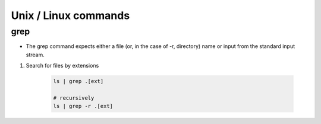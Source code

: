 Unix / Linux commands
=======================

grep
*****
* The grep command expects either a file (or, in the case of -r, directory) name or input from the standard input stream.


1. Search for files by extensions

    .. code-block:: bash

        ls | grep .[ext]

        # recursively
        ls | grep -r .[ext]
